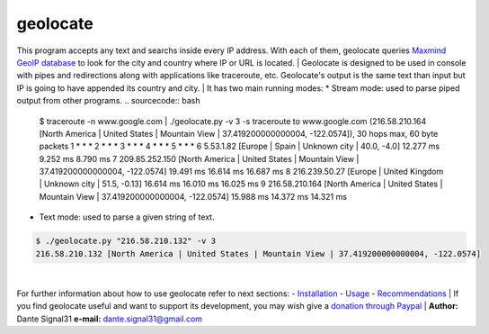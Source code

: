 =========
geolocate
=========
This program accepts any text and searchs inside every IP address. With
each of them, geolocate queries `Maxmind GeoIP database <http://www.maxmind.com>`_
to look for the city and country where IP or URL is located.
|
Geolocate is designed to be used in console with pipes and redirections along
with applications like traceroute, etc. Geolocate's output is the same text
than input but IP is going to have appended its country and city.
|
It has two main running modes:
* Stream mode: used to parse piped output from other programs.
.. sourcecode:: bash

 $ traceroute -n www.google.com | ./geolocate.py -v 3 -s
 traceroute to www.google.com (216.58.210.164 [North America | United States | Mountain View | 37.419200000000004, -122.0574]), 30 hops max, 60 byte packets
 1  * * *
 2  * * *
 3  * * *
 4  * * *
 5  * * *
 6  5.53.1.82 [Europe | Spain | Unknown city | 40.0, -4.0]  12.277 ms  9.252 ms  8.790 ms
 7  209.85.252.150 [North America | United States | Mountain View | 37.419200000000004, -122.0574]  19.491 ms  16.614 ms  16.687 ms
 8  216.239.50.27 [Europe | United Kingdom | Unknown city | 51.5, -0.13]  16.614 ms  16.010 ms  16.025 ms
 9  216.58.210.164 [North America | United States | Mountain View | 37.419200000000004, -122.0574]  15.988 ms  14.372 ms  14.321 ms

* Text mode: used to parse a given string of text.
.. sourcecode:: bash

 $ ./geolocate.py "216.58.210.132" -v 3
 216.58.210.132 [North America | United States | Mountain View | 37.419200000000004, -122.0574]
|
For further information about how to use geolocate refer to next sections:
- `Installation <INSTALLATION>`_
- `Usage <USAGE>`_
- `Recommendations <RECOMMENDATIONS>`_
|
If you find geolocate useful and want to support its development,
you may wish give a `donation through Paypal <https://www.paypal.com/cgi-bin/webscr?cmd=_donations&business=L43GKWTXB5QDA&lc=ES&item_number=geolocate&currency_code=EUR&bn=PP%2dDonationsBF%3abtn_donateCC_LG%2egif%3aNonHostedZ>`_
|
**Author:** Dante Signal31
**e-mail:** dante.signal31@gmail.com